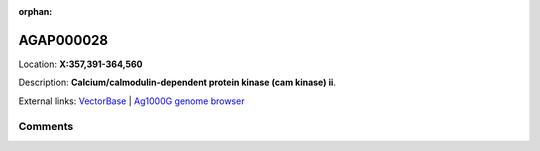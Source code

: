 :orphan:



AGAP000028
==========

Location: **X:357,391-364,560**



Description: **Calcium/calmodulin-dependent protein kinase (cam kinase) ii**.

External links:
`VectorBase <https://www.vectorbase.org/Anopheles_gambiae/Gene/Summary?g=AGAP000028>`_ |
`Ag1000G genome browser <https://www.malariagen.net/apps/ag1000g/phase1-AR3/index.html?genome_region=X:357391-364560#genomebrowser>`_





Comments
--------


.. raw:: html

    <div id="disqus_thread"></div>
    <script>
    
    var disqus_config = function () {
        this.page.identifier = '/gene/AGAP000028';
    };
    
    (function() { // DON'T EDIT BELOW THIS LINE
    var d = document, s = d.createElement('script');
    s.src = 'https://agam-selection-atlas.disqus.com/embed.js';
    s.setAttribute('data-timestamp', +new Date());
    (d.head || d.body).appendChild(s);
    })();
    </script>
    <noscript>Please enable JavaScript to view the <a href="https://disqus.com/?ref_noscript">comments.</a></noscript>


